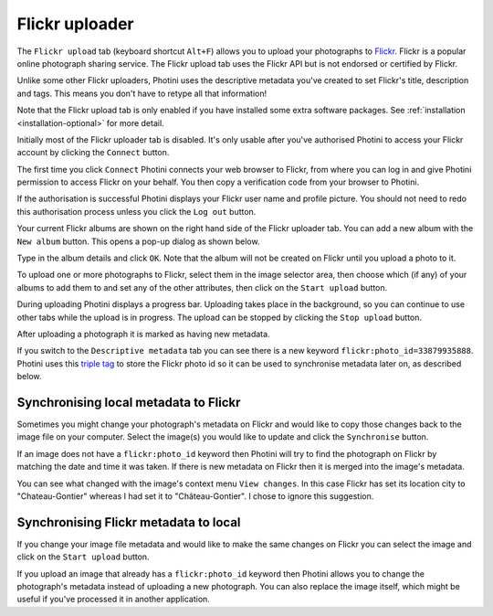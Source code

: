 .. This is part of the Photini documentation.
   Copyright (C)  2012-19  Jim Easterbrook.
   See the file ../DOC_LICENSE.txt for copying condidions.

Flickr uploader
===============

The ``Flickr upload`` tab (keyboard shortcut ``Alt+F``) allows you to upload your photographs to `Flickr <http://www.flickr.com/>`_.
Flickr is a popular online photograph sharing service.
The Flickr upload tab uses the Flickr API but is not endorsed or certified by Flickr.

Unlike some other Flickr uploaders, Photini uses the descriptive metadata you've created to set Flickr's title, description and tags.
This means you don't have to retype all that information!

Note that the Flickr upload tab is only enabled if you have installed some extra software packages.
See :ref:`installation <installation-optional>` for more detail.

.. image:: ../images/screenshot_150.png

Initially most of the Flickr uploader tab is disabled.
It's only usable after you've authorised Photini to access your Flickr account by clicking the ``Connect`` button.

.. image:: ../images/screenshot_151.png

The first time you click ``Connect`` Photini connects your web browser to Flickr, from where you can log in and give Photini permission to access Flickr on your behalf.
You then copy a verification code from your browser to Photini.

.. image:: ../images/screenshot_152.png

If the authorisation is successful Photini displays your Flickr user name and profile picture.
You should not need to redo this authorisation process unless you click the ``Log out`` button.

Your current Flickr albums are shown on the right hand side of the Flickr uploader tab.
You can add a new album with the ``New album`` button.
This opens a pop-up dialog as shown below.

.. image:: ../images/screenshot_153.png

.. image:: ../images/screenshot_154.png

Type in the album details and click ``OK``.
Note that the album will not be created on Flickr until you upload a photo to it.

.. image:: ../images/screenshot_155.png

To upload one or more photographs to Flickr, select them in the image selector area, then choose which (if any) of your albums to add them to and set any of the other attributes, then click on the ``Start upload`` button.

.. image:: ../images/screenshot_156.png

During uploading Photini displays a progress bar.
Uploading takes place in the background, so you can continue to use other tabs while the upload is in progress.
The upload can be stopped by clicking the ``Stop upload`` button.

.. image:: ../images/screenshot_157.png

After uploading a photograph it is marked as having new metadata.

.. image:: ../images/screenshot_158.png

If you switch to the ``Descriptive metadata`` tab you can see there is a new keyword ``flickr:photo_id=33879935888``.
Photini uses this `triple tag`_ to store the Flickr photo id so it can be used to synchronise metadata later on, as described below.

Synchronising local metadata to Flickr
--------------------------------------

Sometimes you might change your photograph's metadata on Flickr and would like to copy those changes back to the image file on your computer.
Select the image(s) you would like to update and click the ``Synchronise`` button.

.. image:: ../images/screenshot_159.png

If an image does not have a ``flickr:photo_id`` keyword then Photini will try to find the photograph on Flickr by matching the date and time it was taken.
If there is new metadata on Flickr then it is merged into the image's metadata.

.. image:: ../images/screenshot_160.png

You can see what changed with the image's context menu ``View changes``.
In this case Flickr has set its location city to "Chateau-Gontier" whereas I had set it to "Château-Gontier".
I chose to ignore this suggestion.

Synchronising Flickr metadata to local
--------------------------------------

If you change your image file metadata and would like to make the same changes on Flickr you can select the image and click on the ``Start upload`` button.

.. image:: ../images/screenshot_161.png

If you upload an image that already has a ``flickr:photo_id`` keyword then Photini allows you to change the photograph's metadata instead of uploading a new photograph.
You can also replace the image itself, which might be useful if you've processed it in another application.

.. _triple tag: https://en.wikipedia.org/wiki/Tag_(metadata)#Triple_tags
